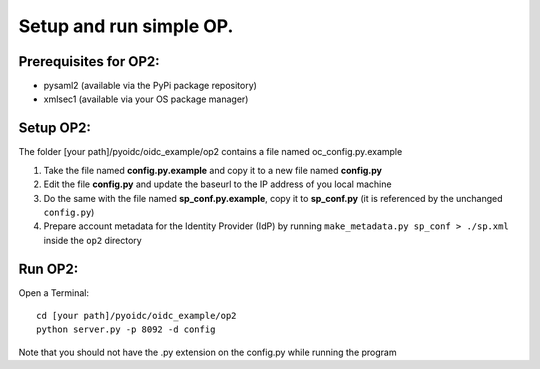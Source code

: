 Setup and run simple OP.
========================

Prerequisites for OP2:
**********************

* pysaml2 (available via the PyPi package repository)

* xmlsec1 (available via your OS package manager)

Setup OP2:
**********

The folder [your path]/pyoidc/oidc_example/op2 contains a file named oc_config.py.example

#. Take the file named **config.py.example** and copy it to a new file named **config.py**

#. Edit the file **config.py** and update the baseurl to the IP address of you local machine

#. Do the same with the file named **sp_conf.py.example**, copy it to **sp_conf.py** (it is referenced by the
   unchanged ``config.py``)

#. Prepare account metadata for the Identity Provider (IdP)
   by running ``make_metadata.py sp_conf > ./sp.xml`` inside the ``op2`` directory

Run OP2:
********

Open a Terminal::

    cd [your path]/pyoidc/oidc_example/op2
    python server.py -p 8092 -d config

Note that you should not have the .py extension on the config.py while running the program